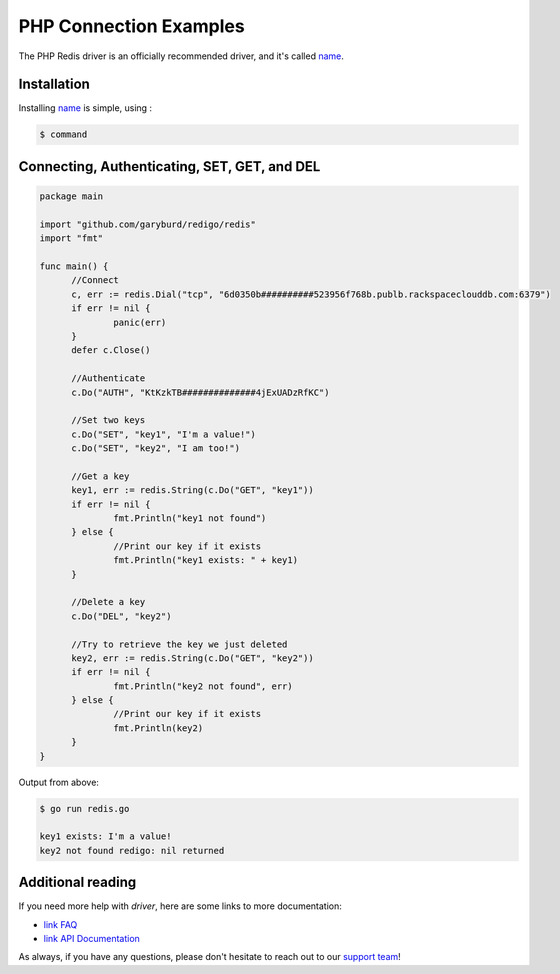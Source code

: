 PHP Connection Examples
=======================

.. |checkmark| unicode:: U+2713

The PHP Redis driver is an officially recommended driver, and it's called `name <`https://link>`_.

Installation
------------

Installing `name <https://link>`_ is simple, using  :

.. code-block:: language

   $ command

Connecting, Authenticating, SET, GET, and DEL
---------------------------------------------

.. code-block:: go
   
  package main

  import "github.com/garyburd/redigo/redis"
  import "fmt"

  func main() {
	//Connect
	c, err := redis.Dial("tcp", "6d0350b##########523956f768b.publb.rackspaceclouddb.com:6379")
	if err != nil {
		panic(err)
	}
	defer c.Close()

	//Authenticate
	c.Do("AUTH", "KtKzkTB##############4jExUADzRfKC")

	//Set two keys
	c.Do("SET", "key1", "I'm a value!")
	c.Do("SET", "key2", "I am too!")

	//Get a key
	key1, err := redis.String(c.Do("GET", "key1"))
	if err != nil {
		fmt.Println("key1 not found")
	} else {
		//Print our key if it exists
		fmt.Println("key1 exists: " + key1)
	}

	//Delete a key
	c.Do("DEL", "key2")

	//Try to retrieve the key we just deleted
	key2, err := redis.String(c.Do("GET", "key2"))
	if err != nil {
		fmt.Println("key2 not found", err)
	} else {
		//Print our key if it exists
		fmt.Println(key2)
	}
  }

Output from above:

.. code-block:: bash
   
   $ go run redis.go
   
   key1 exists: I'm a value!
   key2 not found redigo: nil returned


Additional reading
------------------

If you need more help with `driver`, here are some links to more documentation:

* `link FAQ <https://link>`_
* `link API Documentation <http://link>`_

As always, if you have any questions, please don't hesitate to reach out to our `support team <mailto:support@objectrocket.com>`_!
